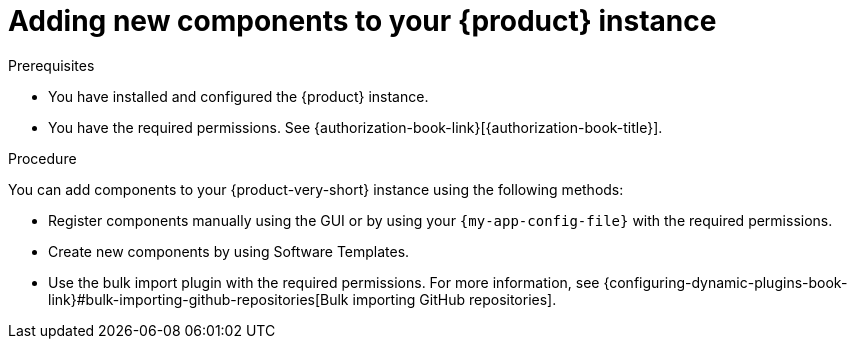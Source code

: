 // Module included in the following assemblies:
//
// * assemblies/assembly-about-software-catalogs.adoc

:_mod-docs-content-type: PROCEDURE
[id="proc-adding-new-components-to-the-rhdh-instance_{context}"]
= Adding new components to your {product} instance

.Prerequisites

* You have installed and configured the {product} instance.
* You have the required permissions. See {authorization-book-link}[{authorization-book-title}].

.Procedure

You can add components to your {product-very-short} instance using the following methods:

* Register components manually using the GUI or by using your `{my-app-config-file}` with the required permissions.
* Create new components by using Software Templates.
* Use the bulk import plugin with the required permissions. For more information, see {configuring-dynamic-plugins-book-link}#bulk-importing-github-repositories[Bulk importing GitHub repositories].
